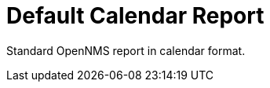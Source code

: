 
[[calendar-report]]
= Default Calendar Report

Standard OpenNMS report in calendar format.


// ToDo: The contents of this report are exactly the same as the "Classic" report with the only exception being that table 2 and table 3 are replaced with calendars with day on the calendar having the corresponding data from the row of the corresponding table in the Classic Report.  I can either make that reference and explain the difference or I can copy and past the text from the Classic report and make the edit here.  I believe the latter approach would be better.